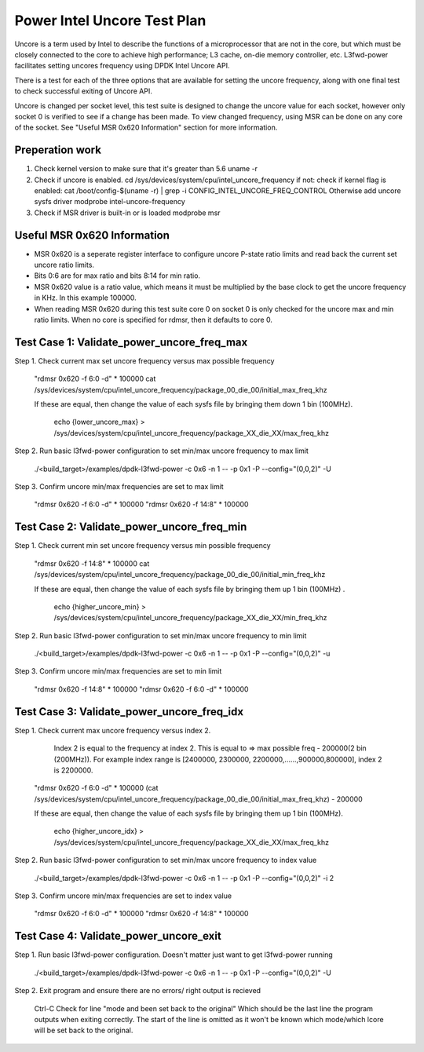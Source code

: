 .. SPDX-License-Identifier: BSD-3-Clause
   Copyright(c) 2023 Intel Corporation

============================
Power Intel Uncore Test Plan
============================
Uncore is a term used by Intel to describe the functions of a microprocessor that are
not in the core, but which must be closely connected to the core to achieve high performance;
L3 cache, on-die memory controller, etc.
L3fwd-power facilitates setting uncores frequency using DPDK Intel Uncore API.

There is a test for each of the three options that are available for setting the uncore frequency,
along with one final test to check successful exiting of Uncore API.

Uncore is changed per socket level, this test suite is designed to change the uncore value 
for each socket, however only socket 0 is verified to see if a change has been made.
To view changed frequency, using MSR can be done on any core of the socket.
See "Useful MSR 0x620 Information" section for more information.

Preperation work
================
1. Check kernel version to make sure that it's greater than 5.6
   uname -r
2. Check if uncore is enabled.
   cd /sys/devices/system/cpu/intel_uncore_frequency
   if not:
   check if kernel flag is enabled:
   cat /boot/config-$(uname -r) | grep -i CONFIG_INTEL_UNCORE_FREQ_CONTROL
   Otherwise add uncore sysfs driver
   modprobe intel-uncore-frequency
3. Check if MSR driver is built-in or is loaded
   modprobe msr

Useful MSR 0x620 Information
============================
* MSR 0x620 is a seperate register interface to configure uncore P-state ratio
  limits and read back the current set uncore ratio limits.
* Bits 0:6 are for max ratio and bits 8:14 for min ratio.
* MSR 0x620 value is a ratio value, which means it must be multiplied by the base clock 
  to get the uncore frequency in KHz. In this example 100000.
* When reading MSR 0x620 during this test suite core 0 on socket 0 is only checked
  for the uncore max and min ratio limits. When no core is specified for rdmsr,
  then it defaults to core 0.

Test Case 1: Validate_power_uncore_freq_max
===========================================
Step 1. Check current max set uncore frequency versus max possible frequency

   "rdmsr 0x620 -f 6:0 -d" * 100000
   cat /sys/devices/system/cpu/intel_uncore_frequency/package_00_die_00/initial_max_freq_khz

   If these are equal, then change the value of each sysfs file by bringing them down 1 bin (100MHz).

      echo {lower_uncore_max} > /sys/devices/system/cpu/intel_uncore_frequency/package_XX_die_XX/max_freq_khz

Step 2. Run basic l3fwd-power configuration to set min/max uncore frequency to max limit

   ./<build_target>/examples/dpdk-l3fwd-power -c 0x6 -n 1 -- -p 0x1 -P --config="(0,0,2)" -U

Step 3. Confirm uncore min/max frequencies are set to max limit

   "rdmsr 0x620 -f 6:0 -d" * 100000
   "rdmsr 0x620 -f 14:8" * 100000


Test Case 2: Validate_power_uncore_freq_min
===========================================

Step 1. Check current min set uncore frequency versus min possible frequency

   "rdmsr 0x620 -f 14:8" * 100000
   cat /sys/devices/system/cpu/intel_uncore_frequency/package_00_die_00/initial_min_freq_khz

   If these are equal, then change the value of each sysfs file by bringing them up 1 bin (100MHz) .

      echo {higher_uncore_min} > /sys/devices/system/cpu/intel_uncore_frequency/package_XX_die_XX/min_freq_khz

Step 2. Run basic l3fwd-power configuration to set min/max uncore frequency to min limit

   ./<build_target>/examples/dpdk-l3fwd-power -c 0x6 -n 1 -- -p 0x1 -P --config="(0,0,2)" -u

Step 3. Confirm uncore min/max frequencies are set to min limit

   "rdmsr 0x620 -f 14:8" * 100000
   "rdmsr 0x620 -f 6:0 -d" * 100000


Test Case 3: Validate_power_uncore_freq_idx
===========================================

Step 1. Check current max uncore frequency versus index 2.
        Index 2 is equal to the frequency at index 2.
        This is equal to => max possible freq - 200000(2 bin (200MHz)).
        For example index range is [2400000, 2300000, 2200000,......,900000,800000], index 2 is 2200000.

   "rdmsr 0x620 -f 6:0 -d" * 100000
   (cat /sys/devices/system/cpu/intel_uncore_frequency/package_00_die_00/initial_max_freq_khz) - 200000

   If these are equal, then change the value of each sysfs file by bringing them up 1 bin (100MHz).

      echo {higher_uncore_idx} > /sys/devices/system/cpu/intel_uncore_frequency/package_XX_die_XX/max_freq_khz

Step 2. Run basic l3fwd-power configuration to set min/max uncore frequency to index value

   ./<build_target>/examples/dpdk-l3fwd-power -c 0x6 -n 1 -- -p 0x1 -P --config="(0,0,2)" -i 2

Step 3. Confirm uncore min/max frequencies are set to index value

   "rdmsr 0x620 -f 6:0 -d" * 100000
   "rdmsr 0x620 -f 14:8" * 100000


Test Case 4: Validate_power_uncore_exit
=======================================

Step 1. Run basic l3fwd-power configuration. Doesn't matter just want to get l3fwd-power running

   ./<build_target>/examples/dpdk-l3fwd-power -c 0x6 -n 1 -- -p 0x1 -P --config="(0,0,2)" -U

Step 2. Exit program and ensure there are no errors/ right output is recieved

   Ctrl-C
   Check for line "mode and been set back to the original"
   Which should be the last line the program outputs when exiting correctly.
   The start of the line is omitted as it won't be known which mode/which lcore will be set
   back to the original.
